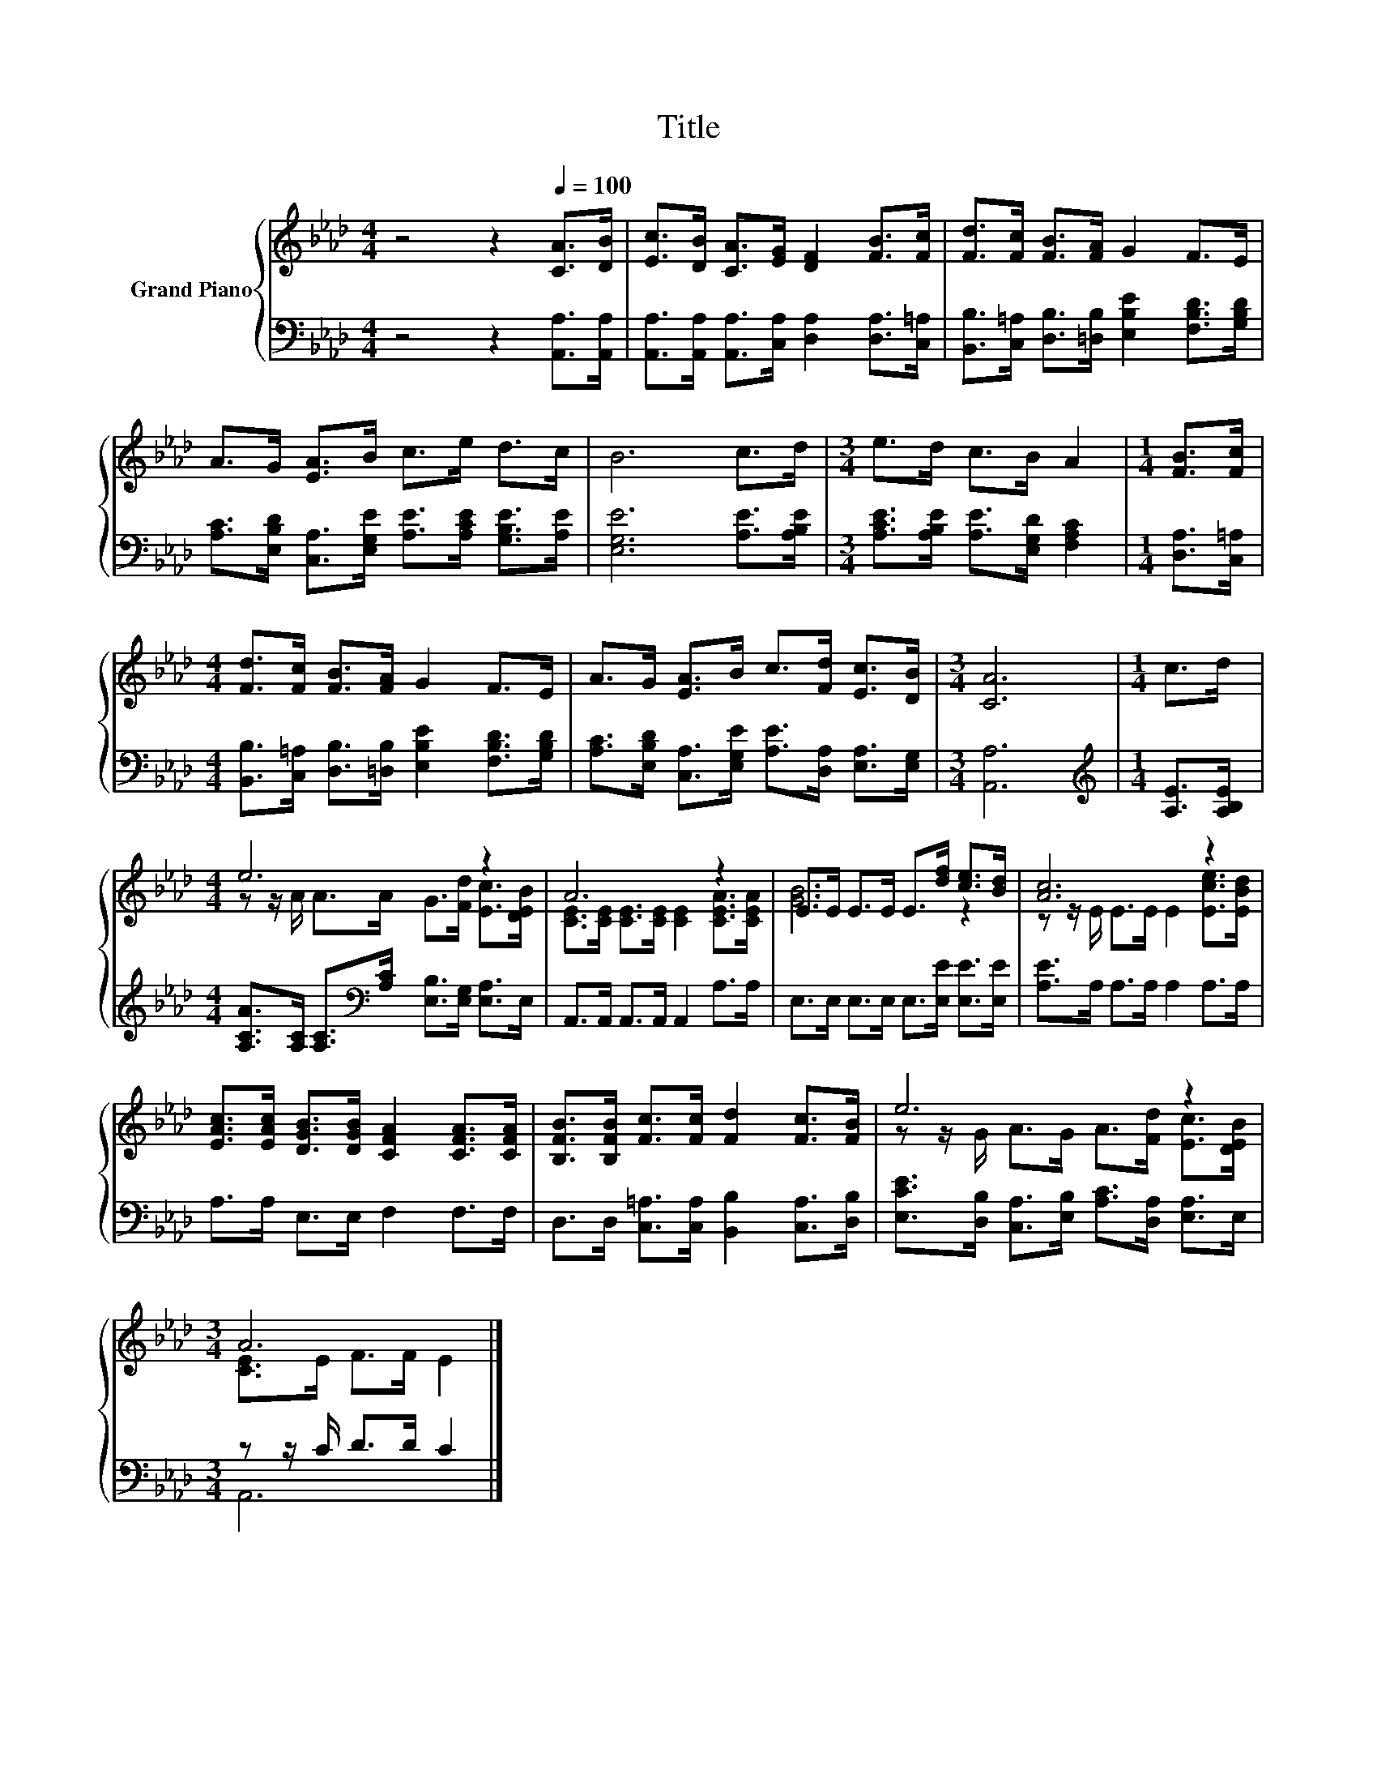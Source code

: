 X:1
T:Title
%%score { ( 1 3 ) | ( 2 4 ) }
L:1/8
M:4/4
K:Ab
V:1 treble nm="Grand Piano"
V:3 treble 
V:2 bass 
V:4 bass 
V:1
 z4 z2[Q:1/4=100] [CA]>[DB] | [Ec]>[DB] [CA]>[EG] [DF]2 [FB]>[Fc] | [Fd]>[Fc] [FB]>[FA] G2 F>E | %3
 A>G [EA]>B c>e d>c | B6 c>d |[M:3/4] e>d c>B A2 |[M:1/4] [FB]>[Fc] | %7
[M:4/4] [Fd]>[Fc] [FB]>[FA] G2 F>E | A>G [EA]>B c>[Fd] [Ec]>[DB] |[M:3/4] [CA]6 |[M:1/4] c>d | %11
[M:4/4] e6 z2 | A6 z2 | E>E E>E E>[df] [ce]>[Bd] | [Ac]6 z2 | %15
 [EAc]>[EAc] [DGB]>[DGB] [CFA]2 [CFA]>[CFA] | [B,FB]>[B,FB] [Fc]>[Fc] [Fd]2 [Fc]>[FB] | e6 z2 | %18
[M:3/4] A6 |] %19
V:2
 z4 z2 [A,,A,]>[A,,A,] | [A,,A,]>[A,,A,] [A,,A,]>[C,A,] [D,A,]2 [D,A,]>[C,=A,] | %2
 [B,,B,]>[C,=A,] [D,B,]>[=D,B,] [E,B,E]2 [F,B,D]>[G,B,D] | %3
 [A,C]>[E,B,D] [C,A,]>[E,G,E] [A,E]>[A,CE] [G,B,E]>[A,E] | [E,G,E]6 [A,E]>[A,B,E] | %5
[M:3/4] [A,CE]>[A,B,E] [A,E]>[E,G,D] [F,A,C]2 |[M:1/4] [D,A,]>[C,=A,] | %7
[M:4/4] [B,,B,]>[C,=A,] [D,B,]>[=D,B,] [E,B,E]2 [F,B,D]>[G,B,D] | %8
 [A,C]>[E,B,D] [C,A,]>[E,G,E] [A,E]>[D,A,] [E,A,]>[E,G,] |[M:3/4] [A,,A,]6 | %10
[M:1/4][K:treble] [A,E]>[A,B,E] |[M:4/4] [A,CA]>[A,C] [A,C]>[K:bass][A,C] [E,B,]>[E,G,] [E,A,]>E, | %12
 A,,>A,, A,,>A,, A,,2 A,>A, | E,>E, E,>E, E,>[E,E] [E,E]>[E,E] | [A,E]>A, A,>A, A,2 A,>A, | %15
 A,>A, E,>E, F,2 F,>F, | D,>D, [C,=A,]>[C,A,] [B,,B,]2 [C,A,]>[D,B,] | %17
 [E,CE]>[D,B,] [C,A,]>[E,B,] [A,C]>[D,A,] [E,A,]>E, |[M:3/4] z z/ C/ D>D C2 |] %19
V:3
 x8 | x8 | x8 | x8 | x8 |[M:3/4] x6 |[M:1/4] x2 |[M:4/4] x8 | x8 |[M:3/4] x6 |[M:1/4] x2 | %11
[M:4/4] z z/ A/ A>A G>[Fd] [Ec]>[DEB] | [CE]>[CE] [CE]>[CE] [CE]2 [CEA]>[CEA] | [GB]6 z2 | %14
 z z/ E/ E>E E2 [Ece]>[EBd] | x8 | x8 | z z/ G/ A>G A>[Fd] [Ec]>[DEB] |[M:3/4] [CE]>E F>F E2 |] %19
V:4
 x8 | x8 | x8 | x8 | x8 |[M:3/4] x6 |[M:1/4] x2 |[M:4/4] x8 | x8 |[M:3/4] x6 | %10
[M:1/4][K:treble] x2 |[M:4/4] x7/2[K:bass] x9/2 | x8 | x8 | x8 | x8 | x8 | x8 |[M:3/4] A,,6 |] %19

